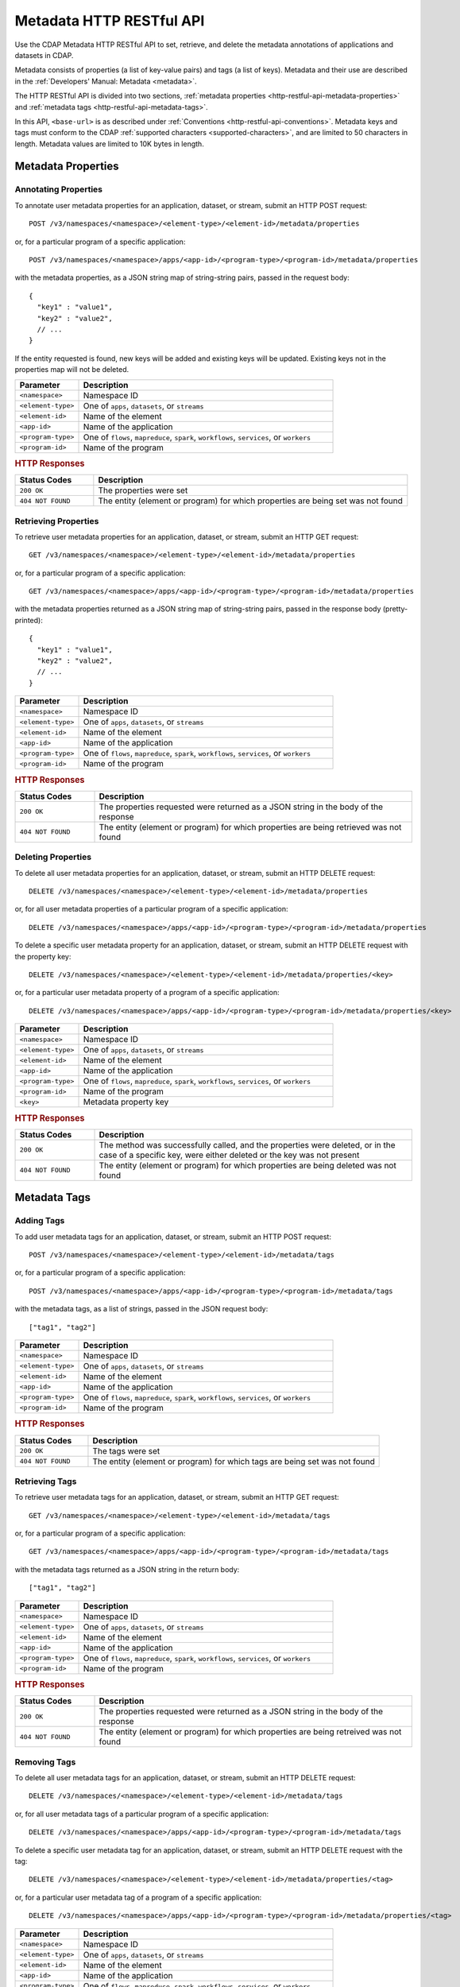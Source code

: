 .. meta::
    :author: Cask Data, Inc.
    :description: HTTP RESTful Interface to the Cask Data Application Platform
    :copyright: Copyright © 2015 Cask Data, Inc.

.. _http-restful-api-metadata:
.. _http-restful-api-v3-metadata:

=========================
Metadata HTTP RESTful API
=========================

.. highlight:: console

Use the CDAP Metadata HTTP RESTful API to set, retrieve, and delete the metadata annotations
of applications and datasets in CDAP.

Metadata consists of properties (a list of key-value pairs) and tags (a list of keys).
Metadata and their use are described in the :ref:`Developers' Manual: Metadata <metadata>`.

The HTTP RESTful API is divided into two sections,
:ref:`metadata properties <http-restful-api-metadata-properties>` and
:ref:`metadata tags <http-restful-api-metadata-tags>`.

In this API, ``<base-url>`` is as described under :ref:`Conventions
<http-restful-api-conventions>`. Metadata keys and tags must conform to the CDAP
:ref:`supported characters <supported-characters>`, and are limited to 50 characters in
length. Metadata values are limited to 10K bytes in length.


.. _http-restful-api-metadata-properties:

Metadata Properties
===================

Annotating Properties
---------------------
To annotate user metadata properties for an application, dataset, or stream, submit an HTTP POST request::

  POST /v3/namespaces/<namespace>/<element-type>/<element-id>/metadata/properties
  
or, for a particular program of a specific application::

  POST /v3/namespaces/<namespace>/apps/<app-id>/<program-type>/<program-id>/metadata/properties

with the metadata properties, as a JSON string map of string-string pairs, passed in the
request body::

  {
    "key1" : "value1",
    "key2" : "value2",
    // ...
  }
  
If the entity requested is found, new keys will be added and existing keys will be
updated. Existing keys not in the properties map will not be deleted.

.. list-table::
   :widths: 20 80
   :header-rows: 1

   * - Parameter
     - Description
   * - ``<namespace>``
     - Namespace ID
   * - ``<element-type>``
     - One of ``apps``, ``datasets``, or ``streams``
   * - ``<element-id>``
     - Name of the element
   * - ``<app-id>``
     - Name of the application
   * - ``<program-type>``
     - One of ``flows``, ``mapreduce``, ``spark``, ``workflows``, ``services``, or ``workers``
   * - ``<program-id>``
     - Name of the program

.. rubric:: HTTP Responses

.. list-table::
   :widths: 20 80
   :header-rows: 1

   * - Status Codes
     - Description
   * - ``200 OK``
     - The properties were set
   * - ``404 NOT FOUND``
     - The entity (element or program) for which properties are being set was not found
     

Retrieving Properties
---------------------
To retrieve user metadata properties for an application, dataset, or stream, submit an HTTP GET request::

  GET /v3/namespaces/<namespace>/<element-type>/<element-id>/metadata/properties
  
or, for a particular program of a specific application::

  GET /v3/namespaces/<namespace>/apps/<app-id>/<program-type>/<program-id>/metadata/properties

with the metadata properties returned as a JSON string map of string-string pairs, passed
in the response body (pretty-printed)::

  {
    "key1" : "value1",
    "key2" : "value2",
    // ...
  }

.. list-table::
   :widths: 20 80
   :header-rows: 1

   * - Parameter
     - Description
   * - ``<namespace>``
     - Namespace ID
   * - ``<element-type>``
     - One of ``apps``, ``datasets``, or ``streams``
   * - ``<element-id>``
     - Name of the element
   * - ``<app-id>``
     - Name of the application
   * - ``<program-type>``
     - One of ``flows``, ``mapreduce``, ``spark``, ``workflows``, ``services``, or ``workers``
   * - ``<program-id>``
     - Name of the program

.. rubric:: HTTP Responses

.. list-table::
   :widths: 20 80
   :header-rows: 1

   * - Status Codes
     - Description
   * - ``200 OK``
     - The properties requested were returned as a JSON string in the body of the response
   * - ``404 NOT FOUND``
     - The entity (element or program) for which properties are being retrieved was not found


Deleting Properties
-------------------
To delete all user metadata properties for an application, dataset, or stream, submit an
HTTP DELETE request::

  DELETE /v3/namespaces/<namespace>/<element-type>/<element-id>/metadata/properties
  
or, for all user metadata properties of a particular program of a specific application::

  DELETE /v3/namespaces/<namespace>/apps/<app-id>/<program-type>/<program-id>/metadata/properties

To delete a specific user metadata property for an application, dataset, or stream, submit
an HTTP DELETE request with the property key::

  DELETE /v3/namespaces/<namespace>/<element-type>/<element-id>/metadata/properties/<key>
  
or, for a particular user metadata property of a program of a specific application::

  DELETE /v3/namespaces/<namespace>/apps/<app-id>/<program-type>/<program-id>/metadata/properties/<key>

.. list-table::
   :widths: 20 80
   :header-rows: 1

   * - Parameter
     - Description
   * - ``<namespace>``
     - Namespace ID
   * - ``<element-type>``
     - One of ``apps``, ``datasets``, or ``streams``
   * - ``<element-id>``
     - Name of the element
   * - ``<app-id>``
     - Name of the application
   * - ``<program-type>``
     - One of ``flows``, ``mapreduce``, ``spark``, ``workflows``, ``services``, or ``workers``
   * - ``<program-id>``
     - Name of the program
   * - ``<key>``
     - Metadata property key

.. rubric:: HTTP Responses

.. list-table::
   :widths: 20 80
   :header-rows: 1

   * - Status Codes
     - Description
   * - ``200 OK``
     - The method was successfully called, and the properties were deleted, or in the case of a
       specific key, were either deleted or the key was not present
   * - ``404 NOT FOUND``
     - The entity (element or program) for which properties are being deleted was not found


.. _http-restful-api-metadata-tags:

Metadata Tags
=============

Adding Tags
-----------
To add user metadata tags for an application, dataset, or stream, submit an HTTP POST request::

  POST /v3/namespaces/<namespace>/<element-type>/<element-id>/metadata/tags
  
or, for a particular program of a specific application::

  POST /v3/namespaces/<namespace>/apps/<app-id>/<program-type>/<program-id>/metadata/tags

with the metadata tags, as a list of strings, passed in the JSON request body::

  ["tag1", "tag2"]

.. list-table::
   :widths: 20 80
   :header-rows: 1

   * - Parameter
     - Description
   * - ``<namespace>``
     - Namespace ID
   * - ``<element-type>``
     - One of ``apps``, ``datasets``, or ``streams``
   * - ``<element-id>``
     - Name of the element
   * - ``<app-id>``
     - Name of the application
   * - ``<program-type>``
     - One of ``flows``, ``mapreduce``, ``spark``, ``workflows``, ``services``, or ``workers``
   * - ``<program-id>``
     - Name of the program

.. rubric:: HTTP Responses

.. list-table::
   :widths: 20 80
   :header-rows: 1

   * - Status Codes
     - Description
   * - ``200 OK``
     - The tags were set
   * - ``404 NOT FOUND``
     - The entity (element or program) for which tags are being set was not found


Retrieving Tags
---------------
To retrieve user metadata tags for an application, dataset, or stream, submit an HTTP GET request::

  GET /v3/namespaces/<namespace>/<element-type>/<element-id>/metadata/tags
  
or, for a particular program of a specific application::

  GET /v3/namespaces/<namespace>/apps/<app-id>/<program-type>/<program-id>/metadata/tags

with the metadata tags returned as a JSON string in the return body::

  ["tag1", "tag2"]

.. list-table::
   :widths: 20 80
   :header-rows: 1

   * - Parameter
     - Description
   * - ``<namespace>``
     - Namespace ID
   * - ``<element-type>``
     - One of ``apps``, ``datasets``, or ``streams``
   * - ``<element-id>``
     - Name of the element
   * - ``<app-id>``
     - Name of the application
   * - ``<program-type>``
     - One of ``flows``, ``mapreduce``, ``spark``, ``workflows``, ``services``, or ``workers``
   * - ``<program-id>``
     - Name of the program

.. rubric:: HTTP Responses

.. list-table::
   :widths: 20 80
   :header-rows: 1

   * - Status Codes
     - Description
   * - ``200 OK``
     - The properties requested were returned as a JSON string in the body of the response
   * - ``404 NOT FOUND``
     - The entity (element or program) for which properties are being retreived was not found
     
     
Removing Tags
-------------
To delete all user metadata tags for an application, dataset, or stream, submit an
HTTP DELETE request::

  DELETE /v3/namespaces/<namespace>/<element-type>/<element-id>/metadata/tags
  
or, for all user metadata tags of a particular program of a specific application::

  DELETE /v3/namespaces/<namespace>/apps/<app-id>/<program-type>/<program-id>/metadata/tags

To delete a specific user metadata tag for an application, dataset, or stream, submit
an HTTP DELETE request with the tag::

  DELETE /v3/namespaces/<namespace>/<element-type>/<element-id>/metadata/properties/<tag>
  
or, for a particular user metadata tag of a program of a specific application::

  DELETE /v3/namespaces/<namespace>/apps/<app-id>/<program-type>/<program-id>/metadata/properties/<tag>

.. list-table::
   :widths: 20 80
   :header-rows: 1

   * - Parameter
     - Description
   * - ``<namespace>``
     - Namespace ID
   * - ``<element-type>``
     - One of ``apps``, ``datasets``, or ``streams``
   * - ``<element-id>``
     - Name of the element
   * - ``<app-id>``
     - Name of the application
   * - ``<program-type>``
     - One of ``flows``, ``mapreduce``, ``spark``, ``workflows``, ``services``, or ``workers``
   * - ``<program-id>``
     - Name of the program
   * - ``<tag>``
     - Metadata tag

.. rubric:: HTTP Responses

.. list-table::
   :widths: 20 80
   :header-rows: 1

   * - Status Codes
     - Description
   * - ``200 OK``
     - The method was successfully called, and the tags were deleted, or in the case of a
       specific tag, was either deleted or the tag was not present
   * - ``404 NOT FOUND``
     - The entity (element or program) for which tags are being deleted was not found


.. _http-restful-api-metadata-searching-viewing:

Searching and Viewing
=====================

Searching for Properties and Tags
---------------------------------
To find which applications, datasets, or streams have a particular metadata property or
metadata tag, submit an HTTP GET request::

  GET /v3/namespaces/<namespace>/metadata/search?query=<term>&target=<element-type>

Entities with the specified terms are returned as list of entity IDs::

  ["entity1", "entity2"]

.. list-table::
   :widths: 20 80
   :header-rows: 1

   * - Parameter
     - Description
   * - ``<namespace>``
     - Namespace ID
   * - ``<element-type>``
     - One of ``app``, ``dataset``, ``program``, or ``stream``
   * - ``<term>``
     - Query term, as described below

.. rubric:: HTTP Responses

.. list-table::
   :widths: 20 80
   :header-rows: 1

   * - Status Codes
     - Description
   * - ``200 OK``
     - Entities IDs of entities with the metadata properties specified were returned as a
       list of strings in the body of the response
   * - ``404 NOT FOUND``
     - No entities matching the specified query were found

.. rubric:: Query Terms

CDAP supports prefix-based search of metadata properties and tags. Search for specific tags by using
either a complete or partial tag name (with the remainder specified by an asterisk ``*``). 

Search for properties by specifying one of:

- a complete property key-value pair, separated by a colon, such as ``type:production``
- a complete key with a partial value, such as ``type:prod*`` or ``type:*``
- a complete or partial value, such as ``prod*``


Viewing Lineages
----------------
To view the lineage of a dataset or stream, submit an HTTP GET request::

  GET /v3/namespaces/<namespace>/<element-type>/<element-id>/lineage?start=<start-ts>&end=<end-ts>&maxLevels=<max-levels>

where:

.. list-table::
   :widths: 20 80
   :header-rows: 1

   * - Parameter
     - Description
   * - ``<namespace>``
     - Namespace ID
   * - ``<element-type>``
     - One of ``dataset`` or ``stream``
   * - ``<element-id>``
     - Name of the ``dataset`` or ``stream``
   * - ``<start-ts>``
     - Starting time-stamp of lineage, in seconds
   * - ``<end-ts>``
     - Ending time-stamp of lineage, in seconds
   * - ``<max-levels>``
     - Maximum number of levels
     
The lineage will be returned as a JSON string in the body of the response. Here is an example, pretty-printed::

  {
    "start": "1441310434000",
    "end": "1441320599000",
   
    "relations":
    [
      {
        "data": "stream.default.purchaseStream",
        "program": "flow.default.PurchaseHistory.PurchaseFlow",
        "access": "read",
        "runs": ["283-afsd032-adsf90", "283-0rwedfk-09wrff"],
        "component": ["reader"]
      },
      ...,
      {
        "data": "dataset.default.history",
        "program": "service.default.PurchaseHistory.PurchaseHistoryService",
        "runs": ["283-zsed032-adsf90"]
      }
    ],
     
    "programs":
    {
      "flow.default.PurchaseHistory.PurchaseFlow":
      {
        "id":
        {
          "namespace": "default",
          "application": "PurchaseHistory",
          "type": "flow",
          "id": "PurchaseFlow"
        }
      },
      ...,
      "service.default.PurchaseHistory.PurchaseHistoryService":
      {
        "id":
        {
          "namespace": "default",
          "application": "PurchaseHistory",
          "type": "flow",
          "id": "PurchaseHistoryService"
        }
      }
    },
   
    "data":
    {
      "dataset.default.frequentCustomers":
      {
        "id":
        {
          "namespace": "default",
          "type": "dataset",
          "id": "frequentCustomers"
        }
      },
      ...,
      "stream.default.purchaseStream":
      {
        "id":
        {
          "namespace": "default",
          "type": "stream",
          "id": "purchaseStream"
        }
      }
    }
  }

.. rubric:: HTTP Responses

.. list-table::
   :widths: 20 80
   :header-rows: 1

   * - Status Codes
     - Description
   * - ``200 OK``
     - Entities IDs of entities with the metadata properties specified were returned as a
       list of strings in the body of the response
   * - ``404 NOT FOUND``
     - No entities matching the specified query were found
